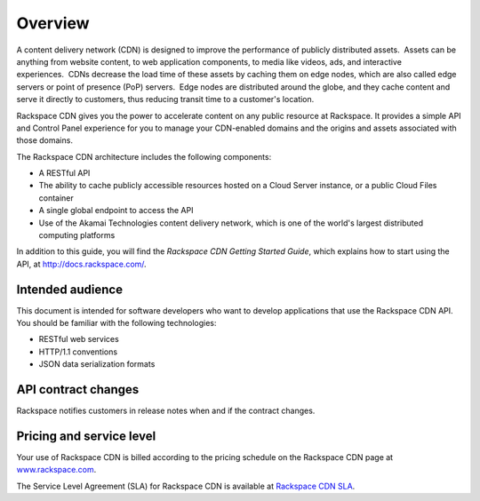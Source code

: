 ========
Overview
========

A content delivery network (CDN) is designed to improve the performance
of publicly distributed assets.  Assets can be anything from website
content, to web application components, to media like videos, ads, and
interactive experiences.  CDNs decrease the load time of these assets by
caching them on edge nodes, which are also called edge servers or point
of presence (PoP) servers.  Edge nodes are distributed around the globe,
and they cache content and serve it directly to customers, thus reducing
transit time to a customer's location. 

Rackspace CDN gives you the power to accelerate content on any public
resource at Rackspace. It provides a simple API and Control Panel
experience for you to manage your CDN-enabled domains and the origins
and assets associated with those domains. 

The Rackspace CDN architecture includes the following components:

-  A RESTful API

-  The ability to cache publicly accessible resources hosted on a Cloud
   Server instance, or a public Cloud Files container

-  A single global endpoint to access the API

-  Use of the Akamai Technologies content delivery network, which is one
   of the world's largest distributed computing platforms

In addition to this guide, you will find the *Rackspace CDN Getting
Started Guide*, which explains how to start using the API, at
http://docs.rackspace.com/.

Intended audience
-----------------

This document is intended for software developers who want to develop
applications that use the Rackspace CDN API. You should be familiar with
the following technologies:

-  RESTful web services

-  HTTP/1.1 conventions

-  JSON data serialization formats


API contract changes
--------------------

Rackspace notifies customers in release notes when and if the contract changes.

Pricing and service level
-------------------------

Your use of Rackspace CDN is billed according to the pricing schedule on the Rackspace CDN page at `www.rackspace.com <http://www.rackspace.com/cloud/cdn-content-delivery-network>`_.

The Service Level Agreement (SLA) for Rackspace CDN is available at `Rackspace CDN SLA <http://www.rackspace.com/information/legal/service-level-guarantee-rackspace-cdn>`_.